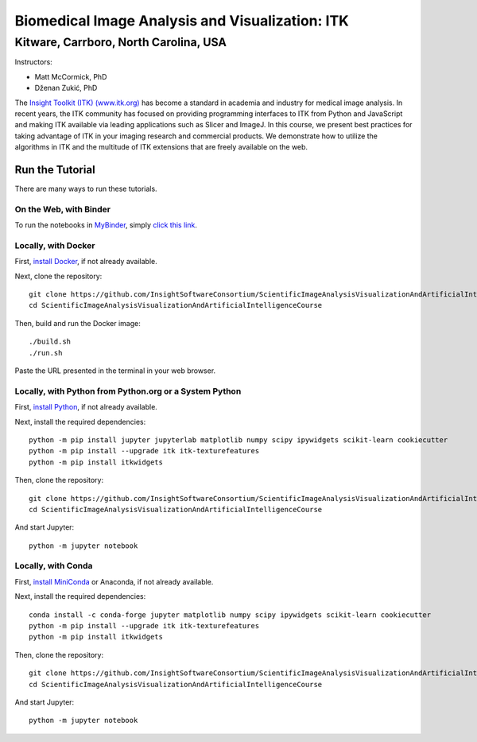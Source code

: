 ================================================
Biomedical Image Analysis and Visualization: ITK
================================================
Kitware, Carrboro, North Carolina, USA
======================================

.. image:: https://mybinder.org/badge.svg
  :target: https://mybinder.org/v2/gh/InsightSoftwareConsortium/ScientificImageAnalysisVisualizationAndArtificialIntelligenceCourse/master

Instructors:

- Matt McCormick, PhD
- Dženan Zukić, PhD

.. image:: data/kitware-logo.png
  :alt: Kitware
  :width: 400px

.. image:: data/itk-logo.png
  :alt: ITK
  :width: 500px


The `Insight Toolkit (ITK) (www.itk.org) <https://www.itk.org>`_
has become a standard in academia and industry for
medical image analysis. In recent years, the ITK community has
focused on providing programming interfaces to ITK from Python and JavaScript
and making ITK available via leading applications such as Slicer and ImageJ.
In this course, we present best practices for taking advantage of ITK in your
imaging research and commercial products. We demonstrate how to utilize the algorithms
in ITK and the multitude of ITK extensions that are freely available on the web.

Run the Tutorial
----------------

There are many ways to run these tutorials.

On the Web, with Binder
^^^^^^^^^^^^^^^^^^^^^^^

To run the notebooks in
`MyBinder <https://mybinder.readthedocs.io/en/latest/>`_,
simply `click this link <https://mybinder.org/v2/gh/InsightSoftwareConsortium/ScientificImageAnalysisVisualizationAndArtificialIntelligenceCourse/master>`_.

Locally, with Docker
^^^^^^^^^^^^^^^^^^^^

First, `install Docker <https://docs.docker.com/install/>`_, if not already
available.

Next, clone the repository::

  git clone https://github.com/InsightSoftwareConsortium/ScientificImageAnalysisVisualizationAndArtificialIntelligenceCourse
  cd ScientificImageAnalysisVisualizationAndArtificialIntelligenceCourse

Then, build and run the Docker image::

  ./build.sh
  ./run.sh

Paste the URL presented in the terminal in your web browser.

Locally, with Python from Python.org or a System Python
^^^^^^^^^^^^^^^^^^^^^^^^^^^^^^^^^^^^^^^^^^^^^^^^^^^^^^^

First, `install Python
<https://www.python.org/downloads/release/python-379/>`_,
if not already available.

Next, install the required dependencies::

   python -m pip install jupyter jupyterlab matplotlib numpy scipy ipywidgets scikit-learn cookiecutter
   python -m pip install --upgrade itk itk-texturefeatures
   python -m pip install itkwidgets

Then, clone the repository::

  git clone https://github.com/InsightSoftwareConsortium/ScientificImageAnalysisVisualizationAndArtificialIntelligenceCourse
  cd ScientificImageAnalysisVisualizationAndArtificialIntelligenceCourse

And start Jupyter::

  python -m jupyter notebook

Locally, with Conda
^^^^^^^^^^^^^^^^^^^

First, `install MiniConda <https://conda.io/miniconda.html>`_ or Anaconda, if
not already available.

Next, install the required dependencies::

   conda install -c conda-forge jupyter matplotlib numpy scipy ipywidgets scikit-learn cookiecutter
   python -m pip install --upgrade itk itk-texturefeatures
   python -m pip install itkwidgets

Then, clone the repository::

  git clone https://github.com/InsightSoftwareConsortium/ScientificImageAnalysisVisualizationAndArtificialIntelligenceCourse.git
  cd ScientificImageAnalysisVisualizationAndArtificialIntelligenceCourse

And start Jupyter::

  python -m jupyter notebook
